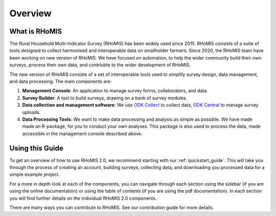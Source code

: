 Overview
===========================================

What is RHoMIS
--------------------------------------------
The Rural Household Multi-Indicator Survey (RHoMIS) has been
widely used since 2015. RHoMIS consists of a suite of tools designed to
collect harmonised and interoperable data on smallholder farmers. Since 2020, the 
RHoMIS team have been working on new version of RHoMIS. We have focused on automation,
to help the wider community build their own surveys, process their own data, and contriubte
to the wider development of RHoMIS. 

The new version of RHoMIS consists of a set of interoperable tools 
used to simplify survey design, data management, and data processing. The main components are:

#. **Management Console**: An application to manage survey forms, collaborators, and data. 
#. **Survey Builder**: A tool to build surveys, drawing on a bank of survey modules.
#. **Data collection and management software**: We use `ODK Collect  <https://docs.getodk.org/collect-intro/>`_ to collect data, `ODK Central <https://docs.getodk.org/central-intro/>`_ to manage survey uploads. 
#. **Data Processing Tools**: We want to make data processing and analysis as simple as possible. We have made made an R-package, for you to conduct your own analyses. This package is also used to process the data, made accessible in the management console described above.

Using this Guide
-------------------------------------------------

To get an overview of how to use RHoMIS 2.0, we recommend starting with our :ref:`quickstart_guide`.
This will take you through the process of creating an account, building surveys, collecting data, and 
downloading you processed data for a simple example project. 

For a more in depth look at each of the components, you can navigate through each section using the sidebar 
(if you are using the online documentation) or using the table of contents (if you are using the pdf documentation). 
In each section you will find further details on the individual RHoMIS 2.0 components.

There are many ways you can contribute to RHoMIS. See our contribution guide for more details. 





